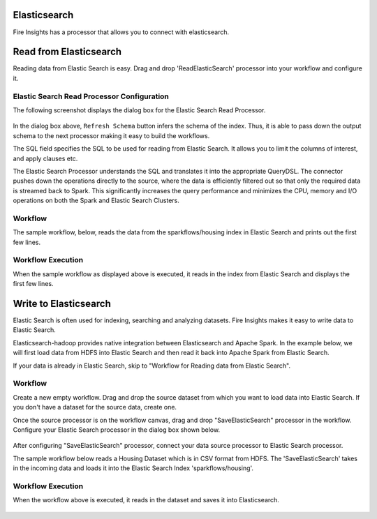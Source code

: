 Elasticsearch
================

Fire Insights has a processor that allows you to connect with elasticsearch.

Read from Elasticsearch
================

Reading data from Elastic Search is easy. Drag and drop 'ReadElasticSearch' processor into your workflow and configure it.

Elastic Search Read Processor Configuration
---------------

The following screenshot displays the dialog box for the Elastic Search Read Processor.

.. figure:: ../../_assets/tutorials/dataset/22_a.PNG
   :alt: Dataset
   :width: 90%  
 
 
In the dialog box above, ``Refresh Schema`` button infers the schema of the index. Thus, it is able to pass down the output schema to the next processor making it easy to build the workflows.


The SQL field specifies the SQL to be used for reading from Elastic Search. It allows you to limit the columns of interest, and apply clauses etc.


The Elastic Search Processor understands the SQL and translates it into the appropriate QueryDSL. The connector pushes down the operations directly to the source, where the data is efficiently filtered out so that only the required data is streamed back to Spark. This significantly increases the query performance and minimizes the CPU, memory and I/O operations on both the Spark and Elastic Search Clusters.


Workflow
---------

The sample workflow, below, reads the data from the sparkflows/housing index in Elastic Search and prints out the first few lines.


.. figure:: ../../_assets/tutorials/dataset/21_a.PNG
   :alt: Workflow
   :width: 70% 


Workflow Execution
------------------


When the sample workflow as displayed above is executed, it reads in the index from Elastic Search and displays the first few lines.


.. figure:: ../../_assets/tutorials/dataset/23.PNG
   :alt: Workflow Execution
   :width: 90%
   

Write to Elasticsearch
======================================

Elastic Search is often used for indexing, searching and analyzing datasets. Fire Insights makes it easy to write data to Elastic Search.

Elasticsearch-hadoop provides native integration between Elasticsearch and Apache Spark. In the example below, we will first load data from HDFS into Elastic Search and then read it back into Apache Spark from Elastic Search.

If your data is already in Elastic Search, skip to "Workflow for Reading data from Elastic Search". 



Workflow
-----------

Create a new empty workflow. Drag and drop the source dataset from which you want to load data into Elastic Search. If you don't have a dataset for the source data, create one. 

Once the source processor is on the workflow canvas, drag and drop "SaveElasticSearch" processor in the workflow. Configure your Elastic Search processor in the dialog box shown below.

.. figure:: ../../_assets/tutorials/dataset/EsCofig.PNG
   :alt: Dataset
   :width: 90%


After configuring "SaveElasticSearch" processor, connect your data source processor to Elastic Search processor.


The sample workflow below reads a Housing Dataset which is in CSV format from HDFS. The 'SaveElasticSearch' takes in the incoming data and loads it into the Elastic Search Index 'sparkflows/housing'.


.. figure:: ../../_assets/tutorials/dataset/esworkflow.PNG
   :alt: Dataset
   :width: 70%


Workflow Execution
------------------


When the workflow above is executed, it reads in the dataset and saves it into Elasticsearch.


.. figure:: ../../_assets/tutorials/dataset/20.PNG
   :alt: Dataset
   :width: 90%
   
   
